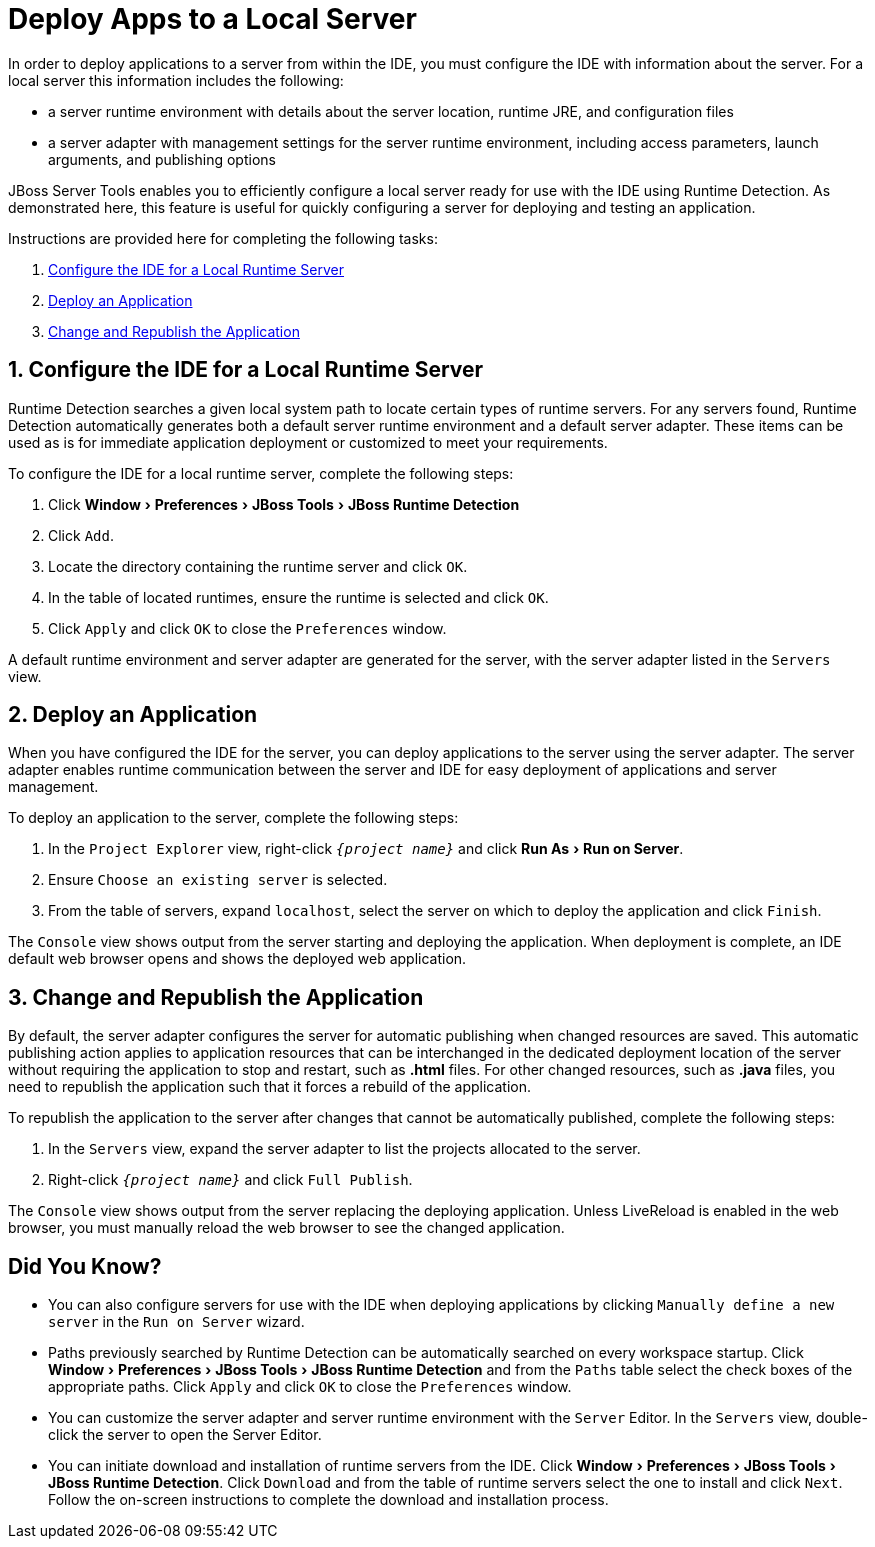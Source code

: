 = Deploy Apps to a Local Server
:page-layout: howto
:page-tab: docs	
:page-status: green
:experimental:
:imagesdir: ./images

In order to deploy applications to a server from within the IDE, you must configure the IDE with information about the server. For a local server this information includes the following:

* a server runtime environment with details about the server location, runtime JRE, and configuration files

* a server adapter with management settings for the server runtime environment, including access parameters, launch arguments, and publishing options 

JBoss Server Tools enables you to efficiently configure a local server ready for use with the IDE using Runtime Detection. As demonstrated here, this feature is useful for quickly configuring a server for deploying and testing an application.

Instructions are provided here for completing the following tasks:

. <<Configure, Configure the IDE for a Local Runtime Server>>

. <<Deploy, Deploy an Application>>

. <<Change_and_Publish, Change and Republish the Application>>

[[Configure]]
== 1. Configure the IDE for a Local Runtime Server

Runtime Detection searches a given local system path to locate certain types of runtime servers. For any servers found, Runtime Detection automatically generates both a default server runtime environment and a default server adapter. These items can be used as is for immediate application deployment or customized to meet your requirements.

To configure the IDE for a local runtime server, complete the following steps:

. Click menu:Window[Preferences > JBoss Tools > JBoss Runtime Detection]

. Click `Add`.

. Locate the directory containing the runtime server and click `OK`. 

. In the table of located runtimes, ensure the runtime is selected and click `OK`.

. Click `Apply` and click `OK` to close the `Preferences` window.

A default runtime environment and server adapter are generated for the server, with the server adapter listed in the `Servers` view.

[[Deploy]]
== 2. Deploy an Application

When you have configured the IDE for the server, you can deploy applications to the server using the server adapter. The server adapter enables runtime communication between the server and IDE for easy deployment of applications and server management.

To deploy an application to the server, complete the following steps: 

. In the `Project Explorer` view, right-click `_{project name}_` and click menu:Run As[Run on Server].

. Ensure `Choose an existing server` is selected.

. From the table of servers, expand `localhost`, select the server on which to deploy the application and click `Finish`.

The `Console` view shows output from the server starting and deploying the application. When deployment is complete, an IDE default web browser opens and shows the deployed web application.

[[Change_and_Publish]]
== 3. Change and Republish the Application

By default, the server adapter configures the server for automatic publishing when changed resources are saved. This automatic publishing action applies to application resources that can be interchanged in the dedicated deployment location of the server without requiring the application to stop and restart, such as *.html* files. For other changed resources, such as *.java* files, you need to republish the application such that it forces a rebuild of the application. 

To republish the application to the server after changes that cannot be automatically published, complete the following steps:

. In the `Servers` view, expand the server adapter to list the projects allocated to the server.

. Right-click `_{project name}_` and click `Full Publish`.

The `Console` view shows output from the server replacing the deploying application. Unless LiveReload is enabled in the web browser, you must manually reload the web browser to see the changed application.

== Did You Know?

* You can also configure servers for use with the IDE when deploying applications by clicking `Manually define a new server` in the `Run on Server` wizard.

* Paths previously searched by Runtime Detection can be automatically searched on every workspace startup. Click menu:Window[Preferences > JBoss Tools > JBoss Runtime Detection] and from the `Paths` table select the check boxes of the appropriate paths. Click `Apply` and click `OK` to close the `Preferences` window.

* You can customize the server adapter and server runtime environment with the `Server` Editor. In the `Servers` view, double-click the server to open the Server Editor.

* You can initiate download and installation of runtime servers from the IDE. Click menu:Window[Preferences > JBoss Tools > JBoss Runtime Detection]. Click `Download` and from the table of runtime servers select the one to install and click `Next`. Follow the on-screen instructions to complete the download and installation process.



